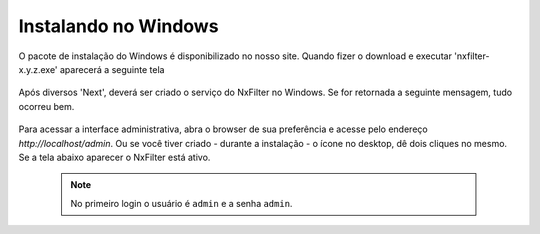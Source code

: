 Instalando no Windows
---------------------------------


O pacote de instalação do Windows é disponibilizado no nosso site. Quando fizer o download e executar 'nxfilter-x.y.z.exe' aparecerá a seguinte tela

 .. image:: /images/setup_welcome.png


Após diversos 'Next', deverá ser criado o serviço do NxFilter no Windows. Se for retornada a seguinte mensagem, tudo ocorreu bem.

 .. image:: /images/setup_svc_inst.png

Para acessar a interface administrativa, abra o browser de sua preferência e acesse pelo endereço `http://localhost/admin`. Ou se você tiver criado - durante a instalação - o ícone no desktop, dê dois cliques no mesmo. Se a tela abaixo aparecer o NxFilter está ativo. 

 .. note:: No primeiro login o usuário é ``admin`` e a senha ``admin``.

 .. image:: /images/admin_login2.png
 
